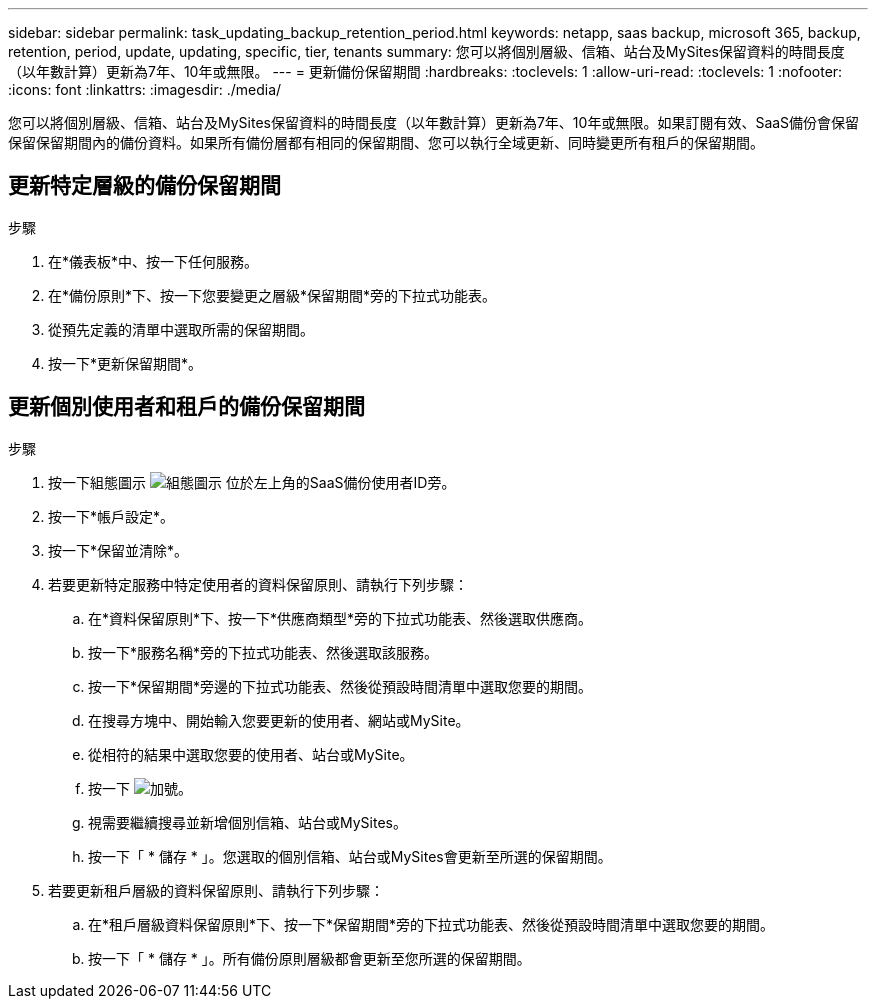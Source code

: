 ---
sidebar: sidebar 
permalink: task_updating_backup_retention_period.html 
keywords: netapp, saas backup, microsoft 365, backup, retention, period, update, updating, specific, tier, tenants 
summary: 您可以將個別層級、信箱、站台及MySites保留資料的時間長度（以年數計算）更新為7年、10年或無限。 
---
= 更新備份保留期間
:hardbreaks:
:toclevels: 1
:allow-uri-read: 
:toclevels: 1
:nofooter: 
:icons: font
:linkattrs: 
:imagesdir: ./media/


[role="lead"]
您可以將個別層級、信箱、站台及MySites保留資料的時間長度（以年數計算）更新為7年、10年或無限。如果訂閱有效、SaaS備份會保留保留保留期間內的備份資料。如果所有備份層都有相同的保留期間、您可以執行全域更新、同時變更所有租戶的保留期間。



== 更新特定層級的備份保留期間

.步驟
. 在*儀表板*中、按一下任何服務。
. 在*備份原則*下、按一下您要變更之層級*保留期間*旁的下拉式功能表。
. 從預先定義的清單中選取所需的保留期間。
. 按一下*更新保留期間*。




== 更新個別使用者和租戶的備份保留期間

.步驟
. 按一下組態圖示 image:configure_icon.gif["組態圖示"] 位於左上角的SaaS備份使用者ID旁。
. 按一下*帳戶設定*。
. 按一下*保留並清除*。
. 若要更新特定服務中特定使用者的資料保留原則、請執行下列步驟：
+
.. 在*資料保留原則*下、按一下*供應商類型*旁的下拉式功能表、然後選取供應商。
.. 按一下*服務名稱*旁的下拉式功能表、然後選取該服務。
.. 按一下*保留期間*旁邊的下拉式功能表、然後從預設時間清單中選取您要的期間。
.. 在搜尋方塊中、開始輸入您要更新的使用者、網站或MySite。
.. 從相符的結果中選取您要的使用者、站台或MySite。
.. 按一下 image:bluecircle_icon.gif["加號"]。
.. 視需要繼續搜尋並新增個別信箱、站台或MySites。
.. 按一下「 * 儲存 * 」。您選取的個別信箱、站台或MySites會更新至所選的保留期間。


. 若要更新租戶層級的資料保留原則、請執行下列步驟：
+
.. 在*租戶層級資料保留原則*下、按一下*保留期間*旁的下拉式功能表、然後從預設時間清單中選取您要的期間。
.. 按一下「 * 儲存 * 」。所有備份原則層級都會更新至您所選的保留期間。



